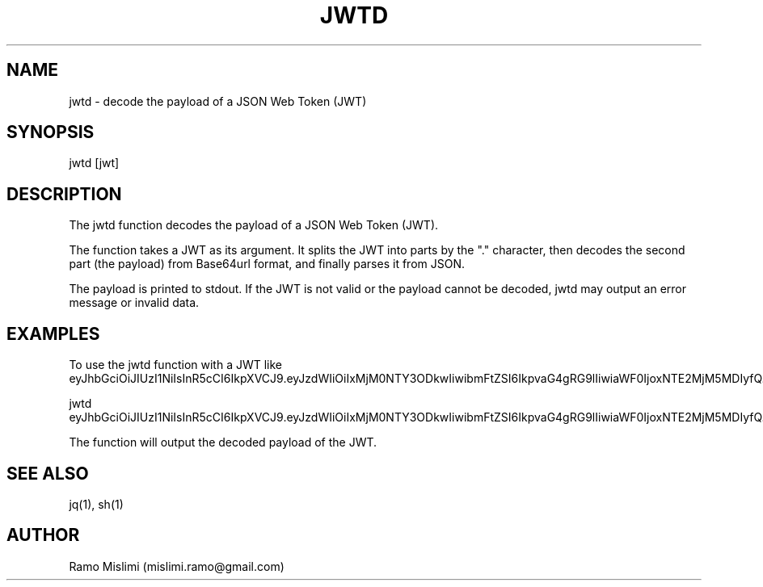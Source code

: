 .TH JWTD

.SH NAME
jwtd - decode the payload of a JSON Web Token (JWT)

.SH SYNOPSIS
jwtd [jwt]

.SH DESCRIPTION
The jwtd function decodes the payload of a JSON Web Token (JWT).

The function takes a JWT as its argument. It splits the JWT into parts by the "." character, then decodes the second part (the payload) from Base64url format, and finally parses it from JSON.

The payload is printed to stdout. If the JWT is not valid or the payload cannot be decoded, jwtd may output an error message or invalid data.

.SH EXAMPLES
To use the jwtd function with a JWT like eyJhbGciOiJIUzI1NiIsInR5cCI6IkpXVCJ9.eyJzdWIiOiIxMjM0NTY3ODkwIiwibmFtZSI6IkpvaG4gRG9lIiwiaWF0IjoxNTE2MjM5MDIyfQ.SflKxwRJSMeKKF2QT4fwpMeJf36POk6yJV_adQssw5c:

jwtd eyJhbGciOiJIUzI1NiIsInR5cCI6IkpXVCJ9.eyJzdWIiOiIxMjM0NTY3ODkwIiwibmFtZSI6IkpvaG4gRG9lIiwiaWF0IjoxNTE2MjM5MDIyfQ.SflKxwRJSMeKKF2QT4fwpMeJf36POk6yJV_adQssw5c

The function will output the decoded payload of the JWT.

.SH SEE ALSO
jq(1), sh(1)

.SH AUTHOR
Ramo Mislimi (mislimi.ramo@gmail.com)

